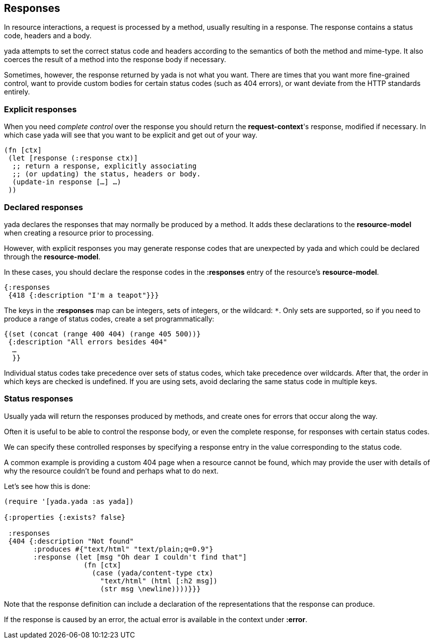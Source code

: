 [[responses]]
Responses
---------

In resource interactions, a request is processed by a method, usually
resulting in a response. The response contains a status code, headers
and a body.

yada attempts to set the correct status code and headers according to
the semantics of both the method and mime-type. It also coerces the
result of a method into the response body if necessary.

Sometimes, however, the response returned by yada is not what you want.
There are times that you want more fine-grained control, want to provide
custom bodies for certain status codes (such as 404 errors), or want
deviate from the HTTP standards entirely.

[[explicit-responses]]
Explicit responses
~~~~~~~~~~~~~~~~~~

When you need _complete control_ over the response you should return the
**request-context**'s response, modified if necessary. In which case
yada will see that you want to be explicit and get out of your way.

[source,clojure]
----
(fn [ctx]
 (let [response (:response ctx)]
  ;; return a response, explicitly associating
  ;; (or updating) the status, headers or body.
  (update-in response […] …)
 ))
----

[[declared-responses]]
Declared responses
~~~~~~~~~~~~~~~~~~

yada declares the responses that may normally be produced by a method.
It adds these declarations to the *resource-model* when creating a
resource prior to processing.

However, with explicit responses you may generate response codes that
are unexpected by yada and which could be declared through the
**resource-model**.

In these cases, you should declare the response codes in the
*:responses* entry of the resource's **resource-model**.

[source,clojure]
----
{:responses
 {418 {:description "I'm a teapot"}}}
----

The keys in the *:responses* map can be integers, sets of integers, or
the wildcard: `*`. Only sets are supported, so if you need to produce a
range of status codes, create a set programmatically:

[source,clojure]
----
{(set (concat (range 400 404) (range 405 500))}
 {:description "All errors besides 404"
  …
  }}
----

Individual status codes take precedence over sets of status codes, which
take precedence over wildcards. After that, the order in which keys are
checked is undefined. If you are using sets, avoid declaring the same
status code in multiple keys.

[[status-responses]]
Status responses
~~~~~~~~~~~~~~~~

Usually yada will return the responses produced by methods, and create
ones for errors that occur along the way.

Often it is useful to be able to control the response body, or even the
complete response, for responses with certain status codes.

We can specify these controlled responses by specifying a response entry
in the value corresponding to the status code.

A common example is providing a custom 404 page when a resource cannot
be found, which may provide the user with details of why the resource
couldn't be found and perhaps what to do next.

Let's see how this is done:

[source,clojure]
----
(require '[yada.yada :as yada])

{:properties {:exists? false}

 :responses
 {404 {:description "Not found"
       :produces #{"text/html" "text/plain;q=0.9"}
       :response (let [msg "Oh dear I couldn't find that"]
                   (fn [ctx]
                     (case (yada/content-type ctx)
                       "text/html" (html [:h2 msg])
                       (str msg \newline))))}}}
----

Note that the response definition can include a declaration of the
representations that the response can produce.

If the response is caused by an error, the actual error is available in
the context under **:error**.
